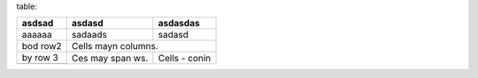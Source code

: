 table:

+----------+----------+---------+
|asdsad    |   asdasd | asdasdas|
+==========+==========+=========+
|aaaaaa    |sadaads   | sadasd  |
+----------+----------+---------+
| bod row2 | Cells mayn columns.|
+----------+----------+---------+
| by row 3 | Ces may  | Cells   |
+----------+ span ws. | - conin |
+----------+----------+---------+

